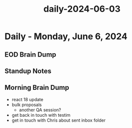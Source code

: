 :PROPERTIES:
:ID:       98e607c9-696c-4a2a-889e-fb8da48715ae
:END:
#+title: daily-2024-06-03
#+filetags: :daily:
* Daily - Monday, June 6, 2024

** EOD Brain Dump

** Standup Notes

** Morning Brain Dump
 - react 18 update
 - bulk proposals
   - another QA session?
 - get back in touch with testim
 - get in touch with Chris about sent inbox folder
